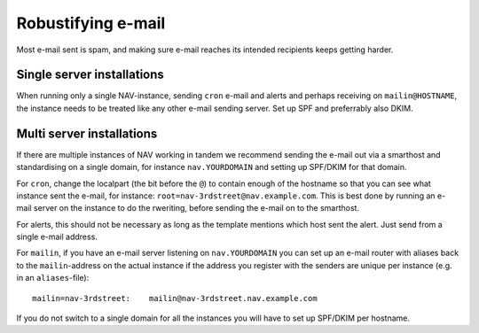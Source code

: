 -------------------
Robustifying e-mail
-------------------

Most e-mail sent is spam, and making sure e-mail reaches its intended
recipients keeps getting harder.

Single server installations
---------------------------

When running only a single NAV-instance, sending ``cron`` e-mail and alerts and perhaps receiving on ``mailin@HOSTNAME``, the instance needs to be treated like any other e-mail sending server. Set up SPF and preferrably also DKIM.

Multi server installations
--------------------------

If there are multiple instances of NAV working in tandem we recommend sending the e-mail out via a smarthost and standardising on a single domain, for instance ``nav.YOURDOMAIN`` and setting up SPF/DKIM for that domain.

For ``cron``, change the localpart (the bit before the ``@``) to contain enough of the hostname so that you can see what instance sent the e-mail, for instance:
``root=nav-3rdstreet@nav.example.com``. This is best done by running an e-mail server on the instance to do the rweriting, before sending the e-mail on to the
smarthost.

For alerts, this should not be necessary as long as the template mentions which host sent the alert. Just send from a single e-mail address.

For ``mailin``, if you have an e-mail server listening on ``nav.YOURDOMAIN`` you can set up an e-mail router with aliases back to the ``mailin``-address on the actual instance if the address you register with the senders are unique per instance (e.g. in an ``aliases``-file)::

   mailin=nav-3rdstreet:    mailin@nav-3rdstreet.nav.example.com

If you do not switch to a single domain for all the instances you will have to set up SPF/DKIM per hostname.
